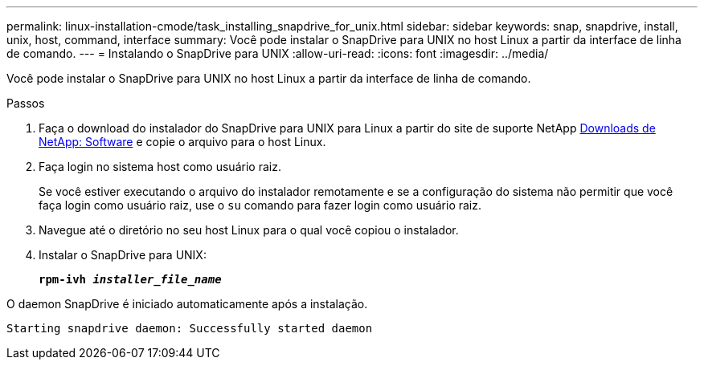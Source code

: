 ---
permalink: linux-installation-cmode/task_installing_snapdrive_for_unix.html 
sidebar: sidebar 
keywords: snap, snapdrive, install, unix, host, command, interface 
summary: Você pode instalar o SnapDrive para UNIX no host Linux a partir da interface de linha de comando. 
---
= Instalando o SnapDrive para UNIX
:allow-uri-read: 
:icons: font
:imagesdir: ../media/


[role="lead"]
Você pode instalar o SnapDrive para UNIX no host Linux a partir da interface de linha de comando.

.Passos
. Faça o download do instalador do SnapDrive para UNIX para Linux a partir do site de suporte NetApp http://mysupport.NetApp.com/NOW/cgi-bin/software[Downloads de NetApp: Software] e copie o arquivo para o host Linux.
. Faça login no sistema host como usuário raiz.
+
Se você estiver executando o arquivo do instalador remotamente e se a configuração do sistema não permitir que você faça login como usuário raiz, use o `su` comando para fazer login como usuário raiz.

. Navegue até o diretório no seu host Linux para o qual você copiou o instalador.
. Instalar o SnapDrive para UNIX:
+
`*rpm-ivh _installer_file_name_*`



O daemon SnapDrive é iniciado automaticamente após a instalação.

[listing]
----
Starting snapdrive daemon: Successfully started daemon
----